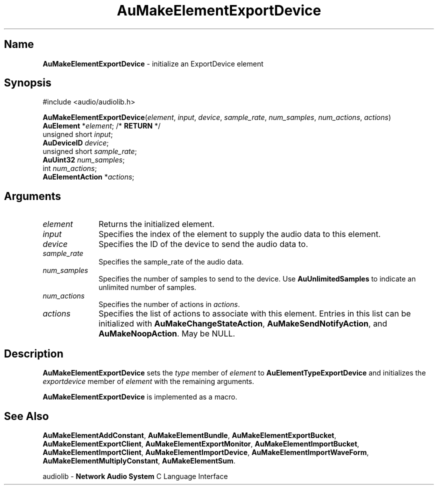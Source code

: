 .\" $NCDId: @(#)AuMElExD.man,v 1.1 1994/09/27 00:31:35 greg Exp $
.\" copyright 1994 Steven King
.\"
.\" portions are
.\" * Copyright 1993 Network Computing Devices, Inc.
.\" *
.\" * Permission to use, copy, modify, distribute, and sell this software and its
.\" * documentation for any purpose is hereby granted without fee, provided that
.\" * the above copyright notice appear in all copies and that both that
.\" * copyright notice and this permission notice appear in supporting
.\" * documentation, and that the name Network Computing Devices, Inc. not be
.\" * used in advertising or publicity pertaining to distribution of this
.\" * software without specific, written prior permission.
.\" * 
.\" * THIS SOFTWARE IS PROVIDED 'AS-IS'.  NETWORK COMPUTING DEVICES, INC.,
.\" * DISCLAIMS ALL WARRANTIES WITH REGARD TO THIS SOFTWARE, INCLUDING WITHOUT
.\" * LIMITATION ALL IMPLIED WARRANTIES OF MERCHANTABILITY, FITNESS FOR A
.\" * PARTICULAR PURPOSE, OR NONINFRINGEMENT.  IN NO EVENT SHALL NETWORK
.\" * COMPUTING DEVICES, INC., BE LIABLE FOR ANY DAMAGES WHATSOEVER, INCLUDING
.\" * SPECIAL, INCIDENTAL OR CONSEQUENTIAL DAMAGES, INCLUDING LOSS OF USE, DATA,
.\" * OR PROFITS, EVEN IF ADVISED OF THE POSSIBILITY THEREOF, AND REGARDLESS OF
.\" * WHETHER IN AN ACTION IN CONTRACT, TORT OR NEGLIGENCE, ARISING OUT OF OR IN
.\" * CONNECTION WITH THE USE OR PERFORMANCE OF THIS SOFTWARE.
.\"
.\" $Id: AuMakeElementExportDevice.man,v 1.3 1994/08/11 17:59:14 sking Exp $
.TH AuMakeElementExportDevice 3 "1.2" "audiolib - element initialization"
.SH \fBName\fP
\fBAuMakeElementExportDevice\fP \- initialize an ExportDevice element
.SH \fBSynopsis\fP
#include <audio/audiolib.h>
.sp 1
\fBAuMakeElementExportDevice\fP(\fIelement\fP, \fIinput\fP, \fIdevice\fP, \fIsample_rate\fP, \fInum_samples\fP, \fInum_actions\fP, \fIactions\fP)
.br
    \fBAuElement\fP *\fIelement\fP; /* \fBRETURN\fP */
.br
    unsigned short \fIinput\fP;
.br
    \fBAuDeviceID\fP \fIdevice\fP;
.br
    unsigned short \fIsample_rate\fP;
.br
    \fBAuUint32\fP \fInum_samples\fP;
.br
    int \fInum_actions\fP;
.br
    \fBAuElementAction\fP *\fIactions\fP;
.SH \fBArguments\fP
.IP \fIelement\fP 1i
Returns the initialized element.
.IP \fIinput\fP 1i
Specifies the index of the element to supply the audio data to this element.
.IP \fIdevice\fP 1i
Specifies the ID of the device to send the audio data to.
.IP \fIsample_rate\fP 1i
Specifies the sample_rate of the audio data.
.IP \fInum_samples\fP 1i
Specifies the number of samples to send to the device.
Use \fBAuUnlimitedSamples\fP to indicate an unlimited number of samples.
.IP \fInum_actions\fP 1i
Specifies the number of actions in \fIactions\fP.
.IP \fIactions\fP 1i
Specifies the list of actions to associate with this element.
Entries in this list can be initialized with \fBAuMakeChangeStateAction\fP, \fBAuMakeSendNotifyAction\fP, and \fBAuMakeNoopAction\fP.
May be NULL.
.SH \fBDescription\fP
\fBAuMakeElementExportDevice\fP sets the \fItype\fP member of \fIelement\fP to \fBAuElementTypeExportDevice\fP and initializes the \fIexportdevice\fP member of \fIelement\fP with the remaining arguments.
.LP
\fBAuMakeElementExportDevice\fP is implemented as a macro.
.SH \fBSee Also\fP
\fBAuMakeElementAddConstant\fP,
\fBAuMakeElementBundle\fP,
\fBAuMakeElementExportBucket\fP,
\fBAuMakeElementExportClient\fP,
\fBAuMakeElementExportMonitor\fP,
\fBAuMakeElementImportBucket\fP,
\fBAuMakeElementImportClient\fP,
\fBAuMakeElementImportDevice\fP,
\fBAuMakeElementImportWaveForm\fP,
\fBAuMakeElementMultiplyConstant\fP,
\fBAuMakeElementSum\fP.
.sp 1
audiolib \- \fBNetwork Audio System\fP C Language Interface
